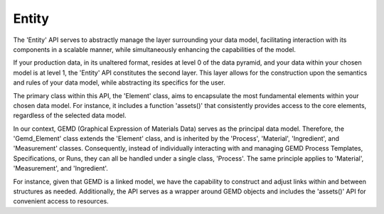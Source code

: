 =============
Entity
=============

The 'Entity' API serves to abstractly manage the layer surrounding your data model, facilitating interaction with its components in a scalable manner, while simultaneously enhancing the capabilities of the model.

If your production data, in its unaltered format, resides at level 0 of the data pyramid, and your data within your chosen model is at level 1, the 'Entity' API constitutes the second layer. This layer allows for the construction upon the semantics and rules of your data model, while abstracting its specifics for the user.

The primary class within this API, the 'Element' class, aims to encapsulate the most fundamental elements within your chosen data model. For instance, it includes a function 'assets()' that consistently provides access to the core elements, regardless of the selected data model.

In our context, GEMD (Graphical Expression of Materials Data) serves as the principal data model. Therefore, the 'Gemd_Element' class extends the 'Element' class, and is inherited by the 'Process', 'Material', 'Ingredient', and 'Measurement' classes. Consequently, instead of individually interacting with and managing GEMD Process Templates, Specifications, or Runs, they can all be handled under a single class, 'Process'. The same principle applies to 'Material', 'Measurement', and 'Ingredient'.

For instance, given that GEMD is a linked model, we have the capability to construct and adjust links within and between structures as needed. Additionally, the API serves as a wrapper around GEMD objects and includes the 'assets()' API for convenient access to resources.